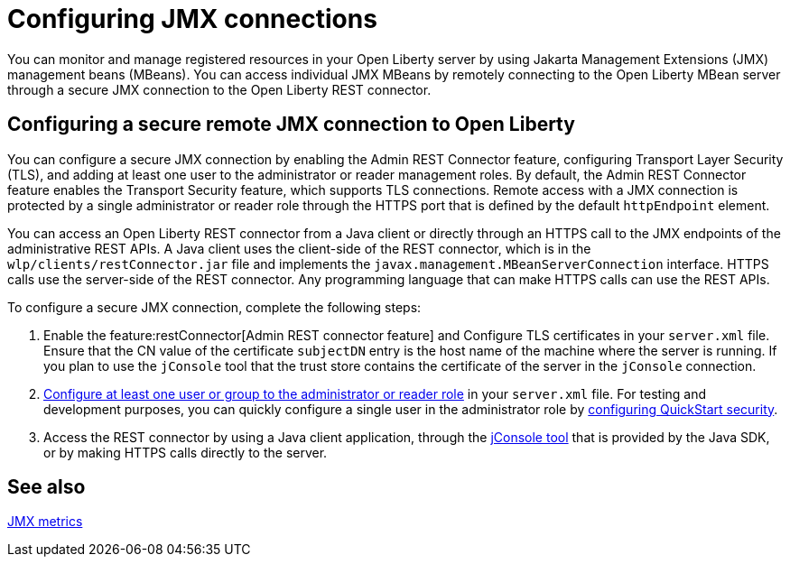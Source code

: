 // Copyright (c) 2020 IBM Corporation and others.
// Licensed under Creative Commons Attribution-NoDerivatives
// 4.0 International (CC BY-ND 4.0)
//   https://creativecommons.org/licenses/by-nd/4.0/
//
// Contributors:
//     IBM Corporation
//
:page-description: Open Liberty supports two JMX connectors, local connector and REST connector.
:seo-title: Designing cloud-native microservices
:seo-description: Open Liberty supports two JMX connectors, local connector and REST connector.
:page-layout: general-reference
:page-type: general
= Configuring JMX connections

You can monitor and manage registered resources in your Open Liberty server by using Jakarta Management Extensions (JMX) management beans (MBeans).
You can access individual JMX MBeans by remotely connecting to the Open Liberty MBean server through a secure JMX connection to the Open Liberty REST connector.

== Configuring a secure remote JMX connection to Open Liberty

You can configure a secure JMX connection by enabling the Admin REST Connector feature, configuring Transport Layer Security (TLS), and adding at least one user to the administrator or reader management roles.
By default, the Admin REST Connector feature enables the Transport Security feature, which supports TLS connections.
Remote access with a JMX connection is protected by a single administrator or reader role through the HTTPS port that is defined by the default `httpEndpoint` element.

You can access an Open Liberty REST connector from a Java client or directly through an HTTPS call to the JMX endpoints of the administrative REST APIs.
A Java client uses the client-side of the REST connector, which is in the `wlp/clients/restConnector.jar` file and implements the `javax.management.MBeanServerConnection` interface.
HTTPS calls use the server-side of the REST connector.
Any programming language that can make HTTPS calls can use the REST APIs.

To configure a secure JMX connection, complete the following steps:

. Enable the feature:restConnector[Admin REST connector feature] and Configure TLS certificates in your `server.xml` file.
Ensure that the CN value of the certificate `subjectDN` entry is the host name of the machine where the server is running.
If you plan to use the `jConsole` tool that the trust store contains the certificate of the server in the `jConsole` connection.

. link:/docs/latest/reference/feature/appSecurity-3.0.html#_configure_rest_api_management_roles[Configure at least one user or group to the administrator or reader role] in your `server.xml` file.
For testing and development purposes, you can quickly configure a single user in the administrator role by link:/docs/latest/reference/feature/appSecurity-3.0.html#_configure_a_basic_user_registry_with_quickstart_security[configuring QuickStart security].

. Access the REST connector by using a Java client application, through the https://docs.oracle.com/en/java/javase/17/management/using-jconsole.html#GUID-77416B38-7F15-4E35-B3D1-34BFD88350B5[jConsole tool] that is provided by the Java SDK, or by making HTTPS calls directly to the server.

== See also

link:/docs/latest/introduction-monitoring-metrics.html#_jmx_metrics[JMX metrics]

